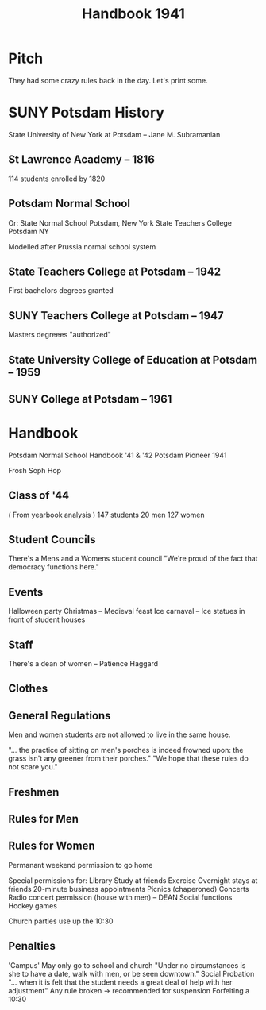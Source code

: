 #+title: Handbook 1941

* Pitch
They had some crazy rules back in the day. Let's print some.

* SUNY Potsdam History
:LINKS:
State University of New York at Potsdam -- Jane M. Subramanian
:end:

** St Lawrence Academy -- 1816
114 students enrolled by 1820
** Potsdam Normal School
Or:
    State Normal School Potsdam, New York
    State Teachers College Potsdam NY

Modelled after Prussia normal school system
** State Teachers College at Potsdam -- 1942
First bachelors degrees granted
** SUNY Teachers College at Potsdam -- 1947
Masters degreees "authorized"
** State University College of Education at Potsdam -- 1959
** SUNY College at Potsdam -- 1961

* Handbook
:LINKS:
Potsdam Normal School Handbook '41 & '42
Potsdam Pioneer 1941
:end:
Frosh Soph Hop
** Class of '44
( From yearbook analysis )
147 students
    20 men
    127 women
** Student Councils
There's a Mens and a Womens student council
    "We're proud of the fact that democracy functions here."
# They create the rules students must follow
#     There are penalties up to suspension for misbehavior
#     "The student who so fails to measure up to her individual responsibility is honor bound to report herself to the president of the student council within three days."
** Events
Halloween party
Christmas -- Medieval feast
Ice carnaval -- Ice statues in front of student houses
** Staff
There's a dean of women -- Patience Haggard
** Clothes
# Sweaters, skirts, and flatheeled shoes.
# Recreational program "(remember you HAVE to put in AT LEAST TWO hours a week)"
#     Recommends casual, old clothes
#     "... be hereby advised that slacks and shorts are not required or even recommended for girls who aren't built for them."
** General Regulations
Men and women students are not allowed to live in the same house.
# Excuses for absences can be obtained from the dean of women
# Only 1 fundraiser per year

# "At no time may girls go above the first floor in houses occupied by men, nor men in houses occupied by girls, unless a special permission is obtained from the Dean."
"... the practice of sitting on men's porches is indeed frowned upon: the grass isn't any greener from their porches."
"We hope that these rules do not scare you."
# "We feel that our restrictions are such that the students have a maximum of freedom consistent with their own health and the reputation of the school"
** Freshmen
# Freshmen are required to speak first to all upperclassmen and to open doors for them.
# During the first or second week of school, the Freshmen are subjected to a test on the rules, policies, and songs of P.N.S.

# Freshmen women required to wear green armbands
#     except on Sundays and for social functions
# Early 1950s -- "women held armband-burning ceremonies at the end of the required wearing period" ( Suny Potsdam book )

** Rules for Men
# Half a page
#     Freshmen caps
#     Housing rules

** Rules for Women
# Freshmen must be in their houses by 8 pm
#     Except on Friday, Saturday, Sunday, and one other night per week -- 10:30
#     < C average -> lose your 10:30
#     >= B average -> 10:30 every night
#     Can "borrow" 10:30s by forfeiting the next weekly 10:30 or two weekend 10:30s
        # Permission to borrow from Dean or President of the Women's student council

# Upperclassmen get 10:30s every night
#     Unless they have < C average

# Have to sign out if leaving after 8:00pm

# Houses are closed at 10:30
#     No men after without permission from the Dean and the house mother.

# Chaperones must be present whenver girls are in houses occupied by men
#     Only during the intermission of dances lasting until 1:30 or during chaperoned parties
#     Permission from the Dean.

# Girls shall not be allowed to take care of children in the evening in houses where men students live

# May leave their boarding house at any time after sunrise if not in the company of a man

# Date with a man before 8:00 am -- DEAN

Permanant weekend permission to go home

Special permissions for:
    Library
    Study at friends
    Exercise
    Overnight stays at friends
    20-minute business appointments
    Picnics (chaperoned)
    Concerts
    Radio concert permission (house with men) -- DEAN
    Social functions
    Hockey games

Church parties use up the 10:30
** Penalties
'Campus'
    May only go to school and church
    "Under no circumstances is she to have a date, walk with men, or be seen downtown."
Social Probation
    "... when it is felt that the student needs a great deal of help with her adjustment"
    Any rule broken -> recommended for suspension
Forfeiting a 10:30
